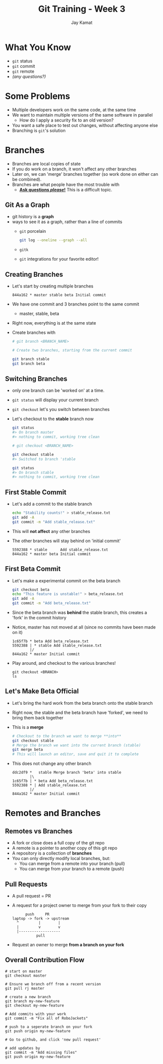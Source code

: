 #+TITLE: Git Training - Week 3
#+AUTHOR: Jay Kamat
#+EMAIL: jaygkamat@gmail.com

* What You Know
- ~git~ status
- ~git~ commit
- ~git~ remote
- /(any questions?)/
* Some Problems
- Multiple developers work on the same code, at the same time
- We want to maintain multiple versions of the same software in parallel
  - How do I apply a security fix to an old version?
- You want a safe place to test out changes, without affecting anyone else
- Branching is ~git~'s solution

* Branches
- Branches are local copies of state
- If you do work on a branch, it won't affect any other branches
- Later on, we can 'merge' branches together (so work done on either can be combined).
- Branches are what people have the most trouble with
  - _*Ask questions /please/!*_ This is a difficult topic.
** Git As a Graph

- git history is a *graph*
- ways to see it as a graph, rather than a line of commits
  - ~git~ porcelain
    #+BEGIN_SRC sh
      git log --oneline --graph --all
    #+END_SRC

    #+BEGIN_SRC sh :results output :exports results
      git log --oneline --graph | head -n10
    #+END_SRC
  - ~gitk~
  - ~git~ integrations for your favorite editor!

** Creating Branches
- Let's start by creating multiple branches

  #+BEGIN_SRC
    844a162 * master stable beta Initial commit
  #+END_SRC

- We have one commit and 3 branches point to the same commit
  - master, stable, beta
- Right now, everything is at the same state
- Create branches with

  #+BEGIN_SRC sh
    # git branch <BRANCH_NAME>

    # Create two branches, starting from the current commit

    git branch stable
    git branch beta
  #+END_SRC

** Switching Branches

- only one branch can be 'worked on' at a time.
- ~git status~ will display your current branch
- ~git checkout~ let's you switch between branches
- Let's checkout to the *stable* branch now
  #+BEGIN_SRC sh
    git status
    #> On branch master
    #> nothing to commit, working tree clean

    # git checkout <BRANCH_NAME>

    git checkout stable
    #> Switched to branch 'stable

    git status
    #> On branch stable
    #> nothing to commit, working tree clean
  #+END_SRC
** First Stable Commit
- Let's add a commit to the stable branch
  #+BEGIN_SRC sh
    echo "Stability counts!" > stable_release.txt
    git add -A
    git commit -m "Add stable_release.txt"
  #+END_SRC
- This will *not affect* any other branches
- The other branches will stay behind on 'initial commit'
  #+BEGIN_SRC
    5592388 * stable      Add stable_release.txt
    844a162 * master beta Initial commit
  #+END_SRC
** First Beta Commit
- Let's make a experimental commit on the beta branch
  #+BEGIN_SRC sh
    git checkout beta
    echo "This feature is unstable!" > beta_release.txt
    git add -A
    git commit -m "Add beta_release.txt"
  #+END_SRC
- Since the beta branch was *behind* the stable branch, this creates a 'fork' in the commit history
- Notice, master has not moved at all (since no commits have been made on it)
  #+BEGIN_SRC
    1c65f7b * beta Add beta_release.txt
    5592388 | * stable Add stable_release.txt
            |/
    844a162 * master Initial commit
  #+END_SRC
- Play around, and checkout to the various branches!
  #+BEGIN_SRC shell
    git checkout <BRANCH>
    ls
  #+END_SRC
** Let's Make Beta Official
- Let's bring the hard work from the beta branch onto the stable branch
- Right now, the stable and the beta branch have 'forked', we need to bring them back together
- This is a *merge*
  #+BEGIN_SRC sh
    # Checkout to the branch we want to merge **into**
    git checkout stable
    # Merge the branch we want into the current branch (stable)
    git merge beta
    # This will launch an editor, save and quit it to complete
  #+END_SRC
- This does not change any other branch
  #+BEGIN_SRC
    ddc2df9 *   stable Merge branch 'beta' into stable
            |\
    1c65f7b | * beta Add beta_release.txt
    5592388 * | Add stable_release.txt
            |/
    844a162 * master Initial commit
  #+END_SRC
* Remotes and Branches
** Remotes vs Branches
- A fork or close does a full copy of the git repo
- A remote is a pointer to another copy of this git repo
- A repository is a collection of *branches*
- You can only directly modify local branches, but:
  - You can merge from a remote into your branch (pull)
  - You can merge from your branch to a remote (push)
** Pull Requests
- A pull request = PR
- A request for a project owner to merge from your fork to their copy
  #+BEGIN_SRC fundamental
          push     PR
    laptop -> fork -> upstream
      ^         |        |
      |         v        v
      |-------------------
               pull
  #+END_SRC
- Request an owner to merge *from a branch on your fork*
** Overall Contribution Flow
#+BEGIN_SRC shell
  # start on master
  git checkout master

  # Ensure we branch off from a recent version
  git pull rj master

  # create a new branch
  git branch my-new-feature
  git checkout my-new-feature

  # Add commits with your work
  git commit -m "Fix all of RoboJackets"

  # push to a seperate branch on your fork
  git push origin my-new-feature

  # Go to github, and click 'new pull request'

  # add updates by
  git commit -m "Add missing files"
  git push origin my-new-feature
#+END_SRC
